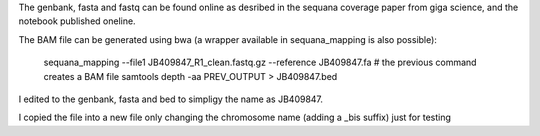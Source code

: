 The genbank, fasta and fastq can be found online as desribed in the sequana
coverage paper from giga science, and the notebook published oneline.

The BAM file can be generated using bwa (a wrapper available in sequana_mapping
is also possible):

    sequana_mapping --file1 JB409847_R1_clean.fastq.gz --reference JB409847.fa
    # the previous command creates a BAM file
    samtools depth -aa PREV_OUTPUT > JB409847.bed

I edited to the genbank, fasta and bed to simpligy the name as JB409847.

I copied the file into a new file only changing the chromosome name (adding a
_bis suffix) just for testing
